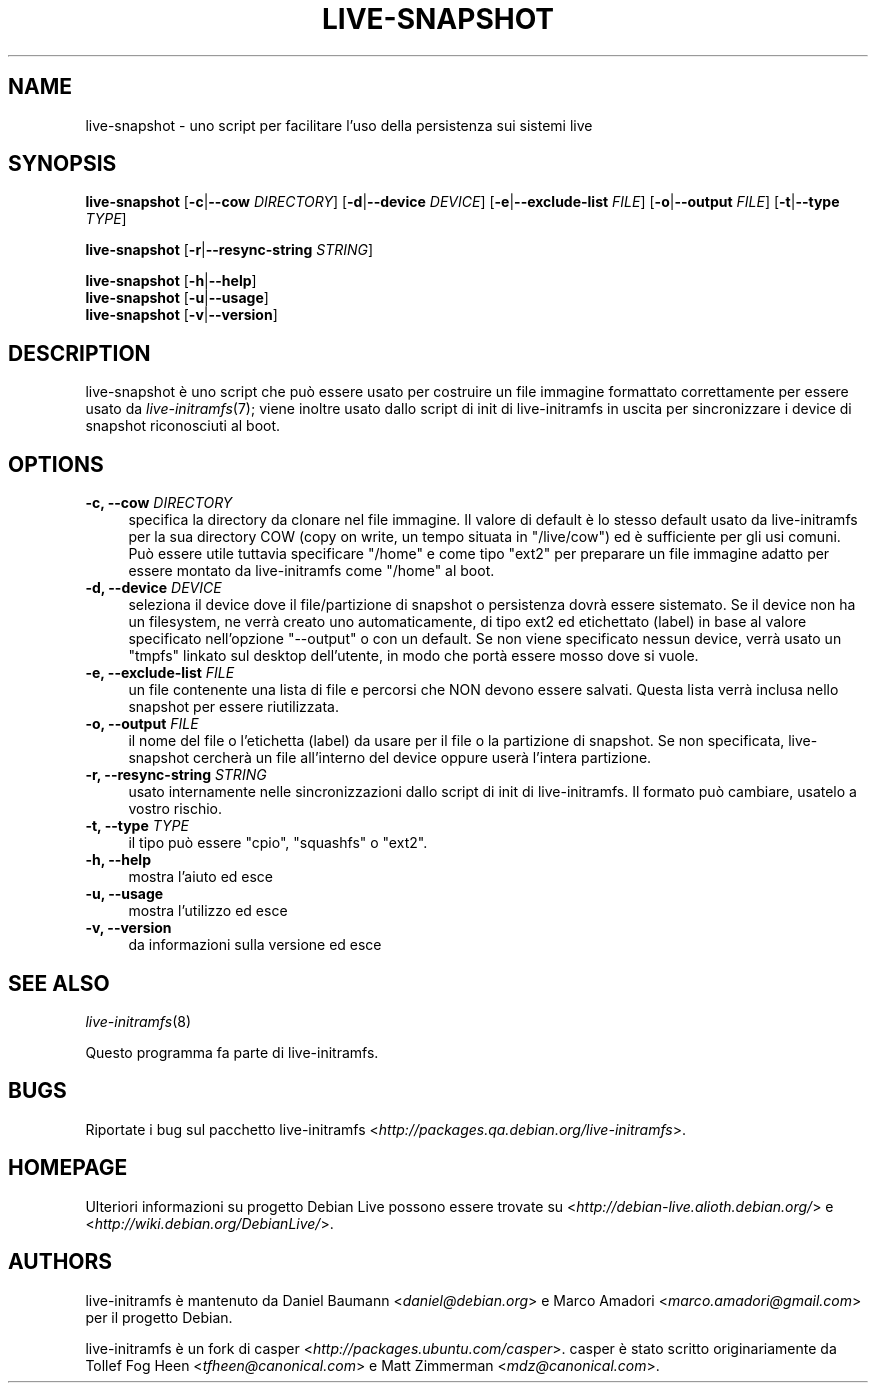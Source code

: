 .TH LIVE\-SNAPSHOT 1 "02.07.2007" "1.91.3" "live\-initramfs"

.SH NAME
live\-snapshot \- uno script per facilitare l'uso della persistenza sui sistemi live

.SH SYNOPSIS
.B live\-snapshot
.RB [\| \-c \||\| \-\-cow
.IR DIRECTORY ]
.RB [\| \-d \||\| \-\-device
.IR DEVICE \|]
.RB [\| \-e \||\| \-\-exclude\-list
.IR FILE \|]
.RB [\| \-o \||\| \-\-output
.IR FILE \|]
.RB [\| \-t \||\| \-\-type
.IR TYPE \|]
.PP
.B live\-snapshot
.RB [\| \-r \||\| \-\-resync\-string
.IR STRING \|]
.PP
.B live\-snapshot
.RB [\| \-h \||\| \-\-help \|]
.br
.B live\-snapshot
.RB [\| \-u \||\| \-\-usage \|]
.br
.B live-snapshot
.RB [\| \-v \||\| \-\-version \|]

.SH DESCRIPTION
live\-snapshot \[`e] uno script che pu\[`o] essere usato per costruire un file immagine formattato correttamente per essere usato da \fIlive\-initramfs\fR(7); viene inoltre usato dallo script di init di live\-initramfs in uscita per sincronizzare i device di snapshot riconosciuti al boot.

.SH OPTIONS
.IP "\fB\-c, \-\-cow\fR \fIDIRECTORY\fR" 4
specifica la directory da clonare nel file immagine. Il valore di default \[`e] lo stesso default usato da live\-initramfs per la sua directory COW (copy on write, un tempo situata in "/live/cow") ed \[`e] sufficiente per gli usi comuni. Pu\[`o] essere utile tuttavia specificare "/home" e come tipo "ext2" per preparare un file immagine adatto per essere montato da live\-initramfs come "/home" al boot.
.IP "\fB\-d, \-\-device\fR \fIDEVICE\fR" 4
seleziona il device dove il file/partizione di snapshot o persistenza dovr\[`a] essere sistemato. Se il device non ha un filesystem, ne verr\[`a] creato uno automaticamente, di tipo ext2 ed etichettato (label) in base al valore specificato nell'opzione "--output" o con un default. Se non viene specificato nessun device, verr\[`a] usato un "tmpfs" linkato sul desktop dell'utente, in modo che port\[`a] essere mosso dove si vuole.
.IP "\fB\-e, \-\-exclude\-list\fR \fIFILE\fR" 4
un file contenente una lista di file e percorsi che NON devono essere salvati. Questa lista verr\[`a] inclusa nello snapshot per essere riutilizzata.
.IP "\fB\-o, \-\-output\fR \fIFILE\fR" 4
il nome del file o l'etichetta (label) da usare per il file o la partizione di snapshot. Se non specificata, live\-snapshot cercher\[`a] un file all'interno del device oppure user\[`a] l'intera partizione.
.IP "\fB\-r, \-\-resync\-string\fR \fISTRING\fR" 4
usato internamente nelle sincronizzazioni dallo script di init di live\-initramfs. Il formato pu\[`o] cambiare, usatelo a vostro rischio.
.IP "\fB\-t, \-\-type\fR \fITYPE\fR" 4
il tipo pu\[`o] essere "cpio", "squashfs" o "ext2".
.PP
.IP "\fB\-h, \-\-help\fR" 4
mostra l'aiuto ed esce
.IP "\fB\-u, \-\-usage\fR" 4
mostra l'utilizzo ed esce
.IP "\fB\-v, \-\-version\fR" 4
da informazioni sulla versione ed esce

.SH SEE ALSO
\fIlive\-initramfs\fR(8)
.PP
Questo programma fa parte di live\-initramfs.

.SH BUGS
Riportate i bug sul pacchetto live\-initramfs <\fIhttp://packages.qa.debian.org/live\-initramfs\fR>.

.SH HOMEPAGE
Ulteriori informazioni su progetto Debian Live possono essere trovate su <\fIhttp://debian\-live.alioth.debian.org/\fR> e <\fIhttp://wiki.debian.org/DebianLive/\fR>.

.SH AUTHORS
live\-initramfs \[`e] mantenuto da Daniel Baumann <\fIdaniel@debian.org\fR> e Marco Amadori <\fImarco.amadori@gmail.com\fR> per il progetto Debian.
.PP
live\-initramfs \[`e] un fork di casper <\fIhttp://packages.ubuntu.com/casper\fR>. casper \[`e] stato scritto originariamente da Tollef Fog Heen <\fItfheen@canonical.com\fR> e Matt Zimmerman <\fImdz@canonical.com\fR>.
